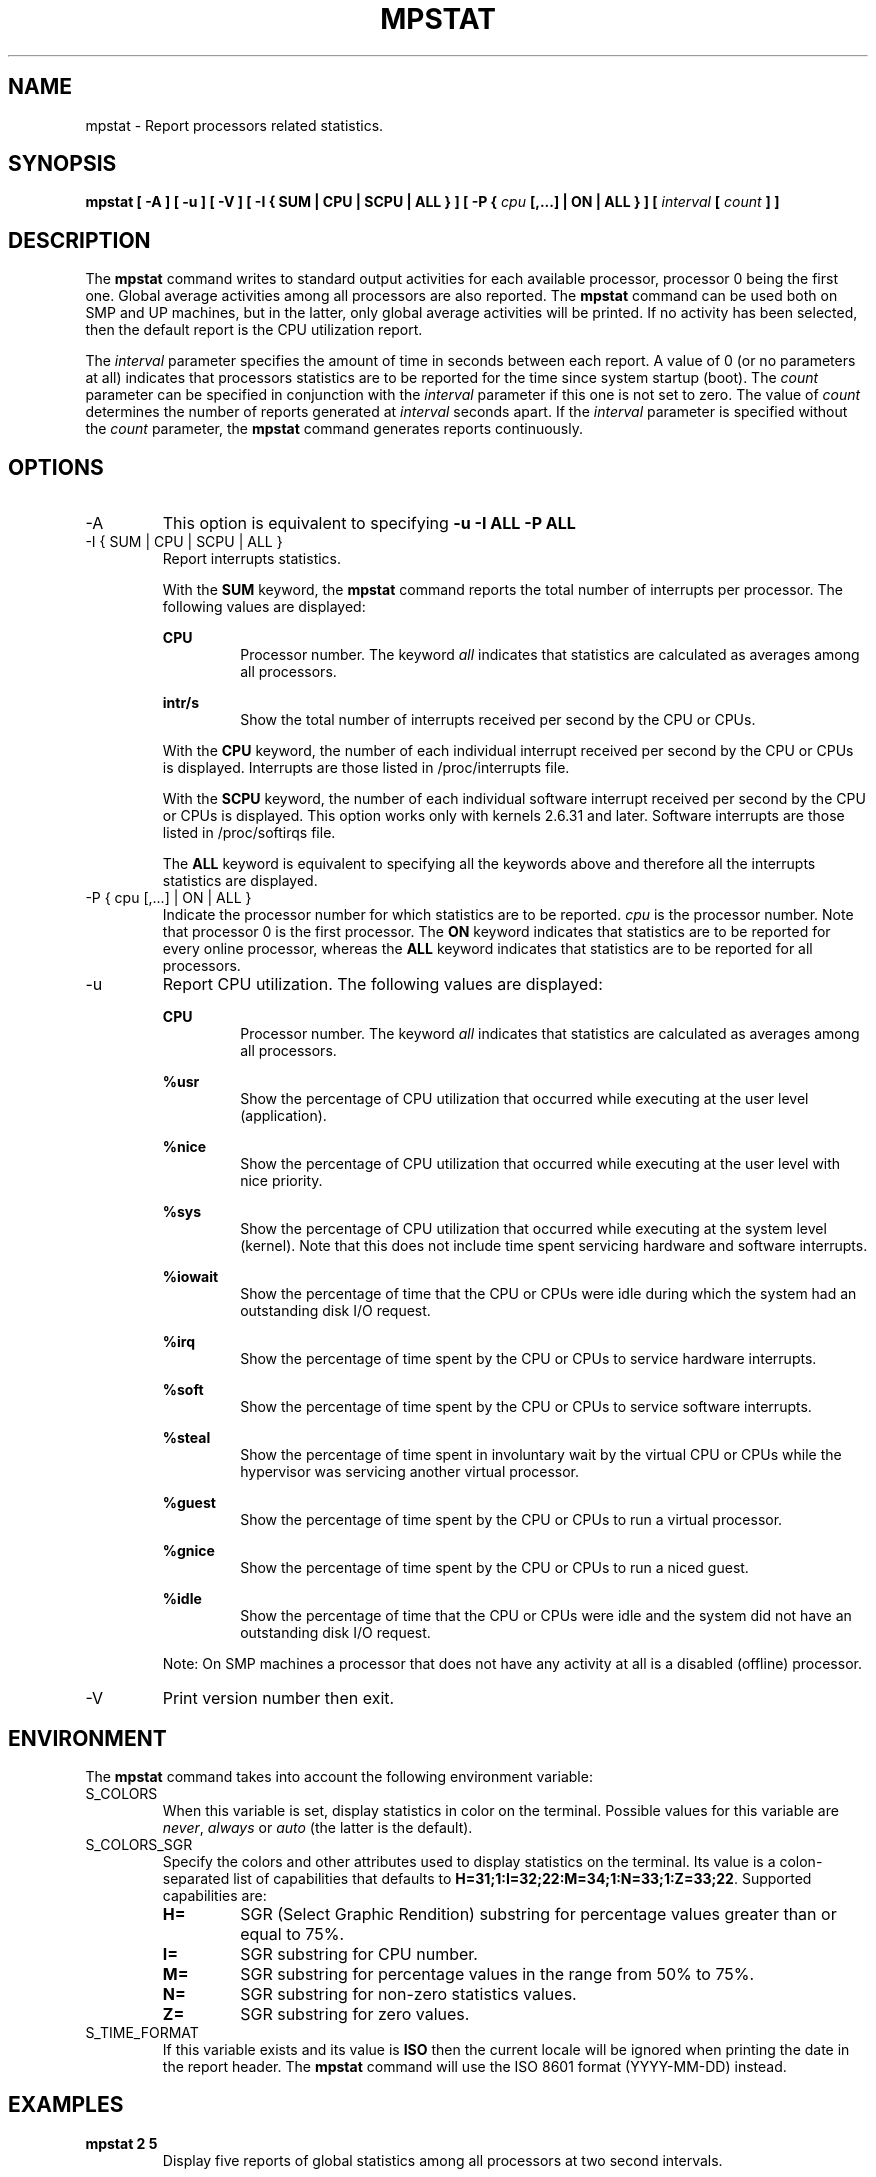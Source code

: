 .TH MPSTAT 1 "OCTOBER 2015" Linux "Linux User's Manual" -*- nroff -*-
.SH NAME
mpstat \- Report processors related statistics.
.SH SYNOPSIS
.B mpstat [ -A ] [ -u ] [ -V ] [ -I { SUM | CPU | SCPU | ALL } ] [ -P {
.I cpu
.B [,...] | ON | ALL } ] [
.I interval
.B [
.I count
.B ] ]
.SH DESCRIPTION
The
.B mpstat
command writes to standard output activities for each available processor,
processor 0 being the first one.
Global average activities among all processors are also reported.
The
.B mpstat
command can be used both on SMP and UP machines, but in the latter, only global
average activities will be printed. If no activity has been selected, then the
default report is the CPU utilization report.

The
.I interval
parameter specifies the amount of time in seconds between each report.
A value of 0 (or no parameters at all) indicates that processors statistics are
to be reported for the time since system startup (boot).
The
.I count
parameter can be specified in conjunction with the
.I interval
parameter if this one is not set to zero. The value of
.I count
determines the number of reports generated at
.I interval
seconds apart. If the
.I interval
parameter is specified without the
.I count
parameter, the
.B mpstat
command generates reports continuously.

.SH OPTIONS
.IP -A
This option is equivalent to specifying
.BR "-u -I ALL -P ALL"
.IP "-I { SUM | CPU | SCPU | ALL }"
Report interrupts statistics.

With the
.B SUM
keyword, the
.B mpstat
command reports the total number of interrupts per processor.
The following values are displayed:

.B CPU
.RS
.RS
Processor number. The keyword
.I all
indicates that statistics are calculated as averages among all
processors.
.RE

.B intr/s
.RS
Show the total number of interrupts received per second by
the CPU or CPUs.
.RE

With the
.B CPU
keyword, the number of each individual interrupt received per
second by the CPU or CPUs is displayed. Interrupts are those listed
in /proc/interrupts file.

With the
.B SCPU
keyword, the number of each individual software interrupt received per
second by the CPU or CPUs is displayed. This option works only
with kernels 2.6.31 and later. Software interrupts are those listed
in /proc/softirqs file.

The
.B ALL
keyword is equivalent to specifying all the keywords above and
therefore all the interrupts statistics are displayed.
.RE
.RE
.IP "-P { cpu [,...] | ON | ALL }"
Indicate the processor number for which statistics are to be reported.
.I cpu
is the processor number. Note that processor 0 is the first processor.
The
.B ON
keyword indicates that statistics are to be reported for every
online processor, whereas the
.B ALL
keyword indicates that statistics are to be reported for all processors.
.IP -u
Report CPU utilization. The following values are displayed:

.B CPU
.RS
.RS
Processor number. The keyword
.I all
indicates that statistics are calculated as averages among all
processors.
.RE

.B %usr
.RS
Show the percentage of CPU utilization that occurred while
executing at the user level (application).
.RE

.B %nice
.RS
Show the percentage of CPU utilization that occurred while
executing at the user level with nice priority.
.RE

.B %sys
.RS
Show the percentage of CPU utilization that occurred while
executing at the system level (kernel). Note that this does not
include time spent servicing hardware and software interrupts.
.RE

.B %iowait
.RS
Show the percentage of time that the CPU or CPUs were idle during which
the system had an outstanding disk I/O request.
.RE

.B %irq
.RS
Show the percentage of time spent by the CPU or CPUs to service hardware
interrupts.
.RE

.B %soft
.RS
Show the percentage of time spent by the CPU or CPUs to service software
interrupts.
.RE

.B %steal
.RS
Show the percentage of time spent in involuntary wait by the virtual CPU
or CPUs while the hypervisor was servicing another virtual processor.
.RE

.B %guest
.RS
Show the percentage of time spent by the CPU or CPUs to run a virtual
processor.
.RE

.B %gnice
.RS
Show the percentage of time spent by the CPU or CPUs to run a niced
guest.
.RE

.B %idle
.RS
Show the percentage of time that the CPU or CPUs were idle and the system
did not have an outstanding disk I/O request.
.RE

Note: On SMP machines a processor that does not have any activity at all
is a disabled (offline) processor.
.RE
.IP -V
Print version number then exit.

.SH ENVIRONMENT
The
.B mpstat
command takes into account the following environment variable:

.IP S_COLORS
When this variable is set, display statistics in color on the terminal.
Possible values for this variable are
.IR never ,
.IR always 
or
.IR auto
(the latter is the default).

.IP S_COLORS_SGR
Specify the colors and other attributes used to display statistics on the terminal.
Its value is a colon-separated list of capabilities that defaults to
.BR H=31;1:I=32;22:M=34;1:N=33;1:Z=33;22 .
Supported capabilities are:

.RS
.TP
.B H=
SGR (Select Graphic Rendition) substring for percentage values greater than or equal to 75%.

.TP
.B I=
SGR substring for CPU number.

.TP
.B M=
SGR substring for percentage values in the range from 50% to 75%.

.TP
.B N=
SGR substring for non-zero statistics values.

.TP
.B Z=
SGR substring for zero values.
.RE

.IP S_TIME_FORMAT
If this variable exists and its value is
.BR ISO
then the current locale will be ignored when printing the date in the report header.
The
.B mpstat
command will use the ISO 8601 format (YYYY-MM-DD) instead.

.SH EXAMPLES
.B mpstat 2 5
.RS
Display five reports of global statistics among all processors at two second intervals.
.RE

.B mpstat -P ALL 2 5
.RS
Display five reports of statistics for all processors at two second intervals.

.SH BUGS
.I /proc
filesystem must be mounted for the
.B mpstat
command to work.

Only a few activities are given by the Linux kernel for each processor.

.SH FILES
.IR /proc
contains various files with system statistics.

.SH AUTHOR
Sebastien Godard (sysstat <at> orange.fr)
.SH SEE ALSO
.BR sar (1),
.BR pidstat (1),
.BR iostat (1),
.BR vmstat (8)

.I http://pagesperso-orange.fr/sebastien.godard/
